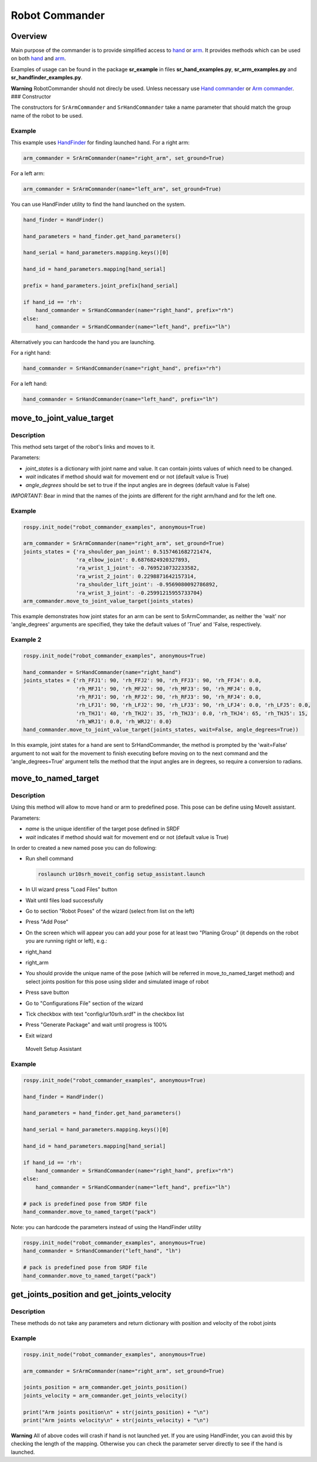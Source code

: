 Robot Commander
---------------

Overview
~~~~~~~~

Main purpose of the commander is to provide simplified access to
`hand <HandCommander.md>`__ or `arm <ArmCommander.md>`__. It provides
methods which can be used on both `hand <HandCommander.md>`__ and
`arm <ArmCommander.md>`__.

Examples of usage can be found in the package **sr\_example** in files
**sr\_hand\_examples.py**, **sr\_arm\_examples.py** and
**sr\_handfinder\_examples.py**.

**Warning** RobotCommander should not direcly be used. Unless necessary
use `Hand commander <HandCommander.md>`__ or `Arm
commander <ArmCommander.md>`__. ### Constructor

The constructors for ``SrArmCommander`` and ``SrHandCommander`` take a
name parameter that should match the group name of the robot to be used.

Example
^^^^^^^

This example uses `HandFinder <../../../sr_utilities/README.md>`__ for
finding launched hand. For a right arm:

.. code:: python

    arm_commander = SrArmCommander(name="right_arm", set_ground=True)

For a left arm:

.. code:: python

    arm_commander = SrArmCommander(name="left_arm", set_ground=True)

You can use HandFinder utility to find the hand launched on the system.

.. code:: python

    hand_finder = HandFinder()

    hand_parameters = hand_finder.get_hand_parameters()

    hand_serial = hand_parameters.mapping.keys()[0]

    hand_id = hand_parameters.mapping[hand_serial]

    prefix = hand_parameters.joint_prefix[hand_serial]

    if hand_id == 'rh':
        hand_commander = SrHandCommander(name="right_hand", prefix="rh")
    else:
        hand_commander = SrHandCommander(name="left_hand", prefix="lh")

Alternatively you can hardcode the hand you are launching.

For a right hand:

.. code:: python

    hand_commander = SrHandCommander(name="right_hand", prefix="rh")

For a left hand:

.. code:: python

    hand_commander = SrHandCommander(name="left_hand", prefix="lh")

move\_to\_joint\_value\_target
~~~~~~~~~~~~~~~~~~~~~~~~~~~~~~

Description
^^^^^^^^^^^

This method sets target of the robot's links and moves to it.

Parameters:

-  *joint\_states* is a dictionary with joint name and value. It can
   contain joints values of which need to be changed.
-  *wait* indicates if method should wait for movement end or not
   (default value is True)
-  *angle\_degrees* should be set to true if the input angles are in
   degrees (default value is False)

*IMPORTANT:* Bear in mind that the names of the joints are different for
the right arm/hand and for the left one.

Example
^^^^^^^

.. code:: python


    rospy.init_node("robot_commander_examples", anonymous=True)

    arm_commander = SrArmCommander(name="right_arm", set_ground=True)
    joints_states = {'ra_shoulder_pan_joint': 0.5157461682721474,
                     'ra_elbow_joint': 0.6876824920327893,
                     'ra_wrist_1_joint': -0.7695210732233582,
                     'ra_wrist_2_joint': 0.2298871642157314,
                     'ra_shoulder_lift_joint': -0.9569080092786892,
                     'ra_wrist_3_joint': -0.25991215955733704}
    arm_commander.move_to_joint_value_target(joints_states)

This example demonstrates how joint states for an arm can be sent to
SrArmCommander, as neither the 'wait' nor 'angle\_degrees' arguments are
specified, they take the default values of 'True' and 'False,
respectively.

Example 2
^^^^^^^^^

.. code:: python


    rospy.init_node("robot_commander_examples", anonymous=True)

    hand_commander = SrHandCommander(name="right_hand")
    joints_states = {'rh_FFJ1': 90, 'rh_FFJ2': 90, 'rh_FFJ3': 90, 'rh_FFJ4': 0.0,
                     'rh_MFJ1': 90, 'rh_MFJ2': 90, 'rh_MFJ3': 90, 'rh_MFJ4': 0.0,
                     'rh_RFJ1': 90, 'rh_RFJ2': 90, 'rh_RFJ3': 90, 'rh_RFJ4': 0.0,
                     'rh_LFJ1': 90, 'rh_LFJ2': 90, 'rh_LFJ3': 90, 'rh_LFJ4': 0.0, 'rh_LFJ5': 0.0,
                     'rh_THJ1': 40, 'rh_THJ2': 35, 'rh_THJ3': 0.0, 'rh_THJ4': 65, 'rh_THJ5': 15,
                     'rh_WRJ1': 0.0, 'rh_WRJ2': 0.0}
    hand_commander.move_to_joint_value_target(joints_states, wait=False, angle_degrees=True))

In this example, joint states for a hand are sent to SrHandCommander,
the method is prompted by the 'wait=False' argument to not wait for the
movement to finish executing before moving on to the next command and
the 'angle\_degrees=True' argument tells the method that the input
angles are in degrees, so require a conversion to radians.

move\_to\_named\_target
~~~~~~~~~~~~~~~~~~~~~~~

Description
^^^^^^^^^^^

Using this method will allow to move hand or arm to predefined pose.
This pose can be define using MoveIt assistant.

Parameters:

-  *name* is the unique identifier of the target pose defined in SRDF
-  *wait* indicates if method should wait for movement end or not
   (default value is True)

In order to created a new named pose you can do following:

-  Run shell command

   .. code:: bash

       roslaunch ur10srh_moveit_config setup_assistant.launch

-  In UI wizard press "Load Files" button
-  Wait until files load successfully
-  Go to section "Robot Poses" of the wizard (select from list on the
   left)
-  Press "Add Pose"
-  On the screen which will appear you can add your pose for at least
   two "Planing Group" (it depends on the robot you are running right or
   left), e.g.:
-  right\_hand
-  right\_arm
-  You should provide the unique name of the pose (which will be
   referred in move\_to\_named\_target method) and select joints
   position for this pose using slider and simulated image of robot
-  Press save button
-  Go to "Configurations File" section of the wizard
-  Tick checkbox with text "config/ur10srh.srdf" in the checkbox list
-  Press "Generate Package" and wait until progress is 100%
-  Exit wizard

.. figure:: /sr_robot_commander/doc/tutorial/images/moveit_setup_assistant.gif
   :alt: MoveIt Setup Assistant

   MoveIt Setup Assistant
Example
^^^^^^^

.. code:: python

    rospy.init_node("robot_commander_examples", anonymous=True)

    hand_finder = HandFinder()

    hand_parameters = hand_finder.get_hand_parameters()

    hand_serial = hand_parameters.mapping.keys()[0]

    hand_id = hand_parameters.mapping[hand_serial]

    if hand_id == 'rh':
        hand_commander = SrHandCommander(name="right_hand", prefix="rh")
    else:
        hand_commander = SrHandCommander(name="left_hand", prefix="lh")

    # pack is predefined pose from SRDF file
    hand_commander.move_to_named_target("pack")

Note: you can hardcode the parameters instead of using the HandFinder utility

.. code:: python

    rospy.init_node("robot_commander_examples", anonymous=True)
    hand_commander = SrHandCommander("left_hand", "lh")

    # pack is predefined pose from SRDF file
    hand_commander.move_to_named_target("pack")

get\_joints\_position and get\_joints\_velocity
~~~~~~~~~~~~~~~~~~~~~~~~~~~~~~~~~~~~~~~~~~~~~~~

Description
^^^^^^^^^^^

These methods do not take any parameters and return dictionary with
position and velocity of the robot joints

Example
^^^^^^^

.. code:: python


    rospy.init_node("robot_commander_examples", anonymous=True)

    arm_commander = SrArmCommander(name="right_arm", set_ground=True)

    joints_position = arm_commander.get_joints_position()
    joints_velocity = arm_commander.get_joints_velocity()

    print("Arm joints position\n" + str(joints_position) + "\n")
    print("Arm joints velocity\n" + str(joints_velocity) + "\n")

**Warning** All of above codes will crash if hand is not launched yet.
If you are using HandFinder, you can avoid this by checking the length
of the mapping. Otherwise you can check the parameter server directly to
see if the hand is launched.
